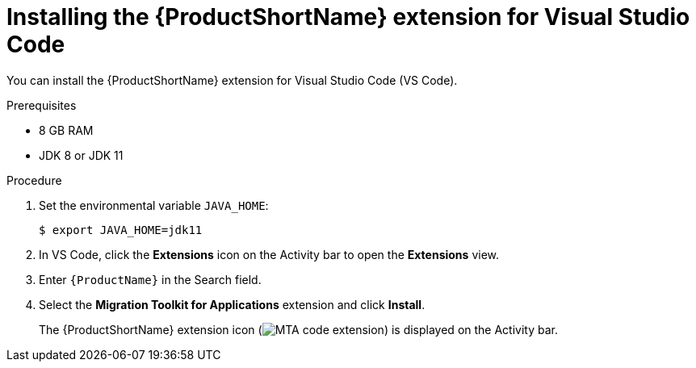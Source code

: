 // Module included in the following assemblies:
//
// * docs/vsc-extension-guide/master.adoc

[id="installing-vs-code-extension_{context}"]
= Installing the {ProductShortName} extension for Visual Studio Code

You can install the {ProductShortName} extension for Visual Studio Code (VS Code).

.Prerequisites

* 8 GB RAM
* JDK 8 or JDK 11

.Procedure

. Set the environmental variable `JAVA_HOME`:
+
[source, terminal]
----
$ export JAVA_HOME=jdk11
----

. In VS Code, click the *Extensions* icon on the Activity bar to open the *Extensions* view.
. Enter `{ProductName}` in the Search field.
. Select the *Migration Toolkit for Applications* extension and click *Install*.
+
The {ProductShortName} extension icon (image:vs_MTA_extension_icon.png[MTA code extension]) is displayed on the Activity bar.
